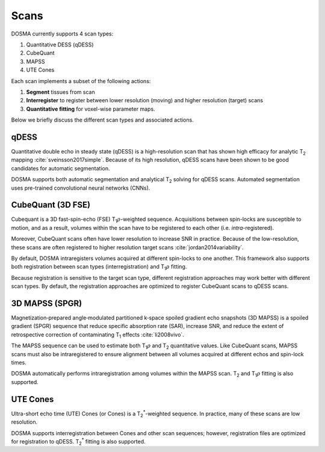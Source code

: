 .. _scans:

Scans
================================================================================
DOSMA currently supports 4 scan types:

1. Quantitative DESS (qDESS)
2. CubeQuant
3. MAPSS
4. UTE Cones

Each scan implements a subset of the following actions:

1. **Segment** tissues from scan
2. **Interregister** to register between lower resolution (moving) and higher resolution (target) scans
3. **Quantitative fitting** for voxel-wise parameter maps.

Below we briefly discuss the different scan types and associated actions.

qDESS
--------------------------------------------------------------------------------
Quantitative double echo in steady state (qDESS) is a high-resolution scan that has shown high efficacy for analytic
|T2| mapping :cite:`sveinsson2017simple`. Because of its high resolution, qDESS scans have been shown to be good candidates for automatic
segmentation.

DOSMA supports both automatic segmentation and analytical |T2| solving for qDESS scans. Automated segmentation uses
pre-trained convolutional neural networks (CNNs).


CubeQuant (3D FSE)
--------------------------------------------------------------------------------
Cubequant is a 3D fast-spin-echo (FSE) |T1rho|-weighted sequence. Acquisitions between spin-locks are
susceptible to motion, and as a result, volumes within the scan have to be registered to each other
(i.e. *intra*-registered).

Moreover, CubeQuant scans often have lower resolution to increase SNR in practice. Because of the
low-resolution, these scans are often registered to higher resolution target scans :cite:`jordan2014variability`.

By default, DOSMA intraregisters volumes acquired at different spin-locks to one another. This framework also supports
both registration between scan types (interregistration) and |T1rho| fitting.

Because registration is sensitive to the target scan type, different registration approaches may work better with
different scan types. By default, the registration approaches are optimized to register CubeQuant scans to qDESS scans.


3D MAPSS (SPGR)
--------------------------------------------------------------------------------
Magnetization‐prepared angle‐modulated partitioned k‐space spoiled gradient echo snapshots (3D MAPSS) is a spoiled
gradient (SPGR) sequence that reduce specific absorption rate (SAR), increase SNR, and reduce the extent of
retrospective correction of contaminating |T1| effects :cite:`li2008vivo`.

The MAPSS sequence can be used to estimate both |T1rho| and |T2| quantitative values. Like CubeQuant scans, MAPSS scans
must also be intraregistered to ensure alignment between all volumes acquired at different echos and spin-lock times.

DOSMA automatically performs intraregistration among volumes within the MAPSS scan. |T2| and |T1rho| fitting is also
supported.


UTE Cones
--------------------------------------------------------------------------------
Ultra-short echo time (UTE) Cones (or Cones) is a |T2star|-weighted sequence. In practice, many of these scans are low
resolution.

DOSMA supports interregistration between Cones and other scan sequences; however, registration files are optimized for
registration to qDESS. |T2star| fitting is also supported.


.. Substitutions
.. |T2| replace:: T\ :sub:`2`
.. |T1| replace:: T\ :sub:`1`
.. |T1rho| replace:: T\ :sub:`1`:math:`{\rho}`
.. |T2star| replace:: T\ :sub:`2`:sup:`*`